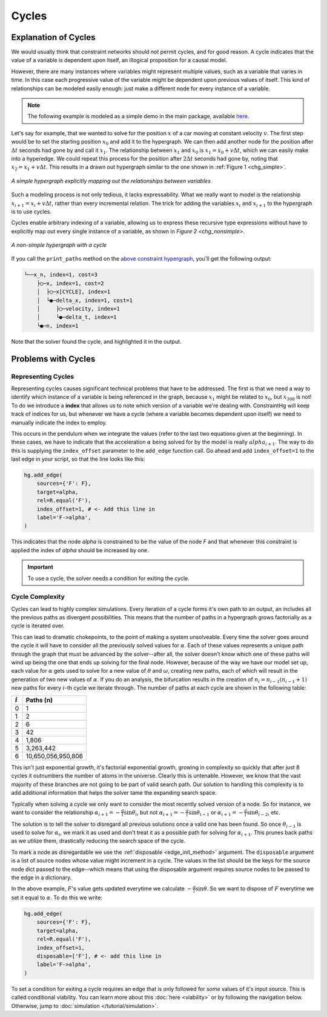 Cycles
======

Explanation of Cycles
----------------------

We would usually think that constraint networks should not permit cycles, and for good reason. A cycle indicates that the value of a variable is dependent upon itself, an illogical proposition for a causal model.

However, there are many instances where variables might represent multiple values, such as a variable that varies in time. In this case each progressive value of the variable might be dependent upon previous values of itself. This kind of relationships can be modeled easily enough: just make a different node for every instance of a variable.

.. note:: The following example is modeled as a simple demo in the main package, available `here <https://github.com/jmorris335/ConstraintHg/blob/main/demos/demo_linear_motion.py>`_.

Let's say for example, that we wanted to solve for the position :math:`x` of a car moving at constant velocity :math:`v`. The first step would be to set the starting position :math:`x_0` and add it to the hypergraph. We can then add another node for the position after :math:`\Delta{}t` seconds had gone by and call it :math:`x_1`. The relationship between :math:`x_1` and :math:`x_0` is :math:`x_1 = x_0 + v\Delta{}t`, which we can easily make into a hyperedge. We could repeat this process for the position after :math:`2\Delta{}t` seconds had gone by, noting that :math:`x_2 = x_1 + v\Delta{}t`. This results in a drawn out hypergraph similar to the one shown in :ref:`Figure 1 <chg_simple>`.

.. figure:: https://github.com/user-attachments/assets/d42a03a5-9fd8-4e62-81bd-92a99c94b77e
    :alt: Simple CHG
    :width: 681px
    :align: center
    :name: chg_simple

    *A simple hypergraph explicitly mapping out the relationships between variables*

Such a modeling process is not only tedious, it lacks expressability. What we really want to model is the relationship :math:`x_{i+1} = x_i + v\Delta{}t`, rather than every incremental relation. The trick for adding the variables :math:`x_i` and :math:`x_{i+1}` to the hypergraph is to use cycles.

Cycles enable arbitrary indexing of a variable, allowing us to express these recursive type expressions without have to explicitly map out every single instance of a variable, as shown in `Figure 2 <chg_nonsimple>`.

.. figure:: https://github.com/user-attachments/assets/cb8387cc-e005-4ed9-9247-2599f76f323b
    :alt: Non-simple CHG with a cycle
    :width: 681px
    :align: center
    :name: chg_nonsimple
    
    *A non-simple hypergraph with a cycle*

If you call the ``print_paths`` method on the `above constraint hypergraph <https://github.com/jmorris335/ConstraintHg/blob/main/demos/demo_linear_motion.py>`_, you'll get the following output:

.. code-block::

    └──x_n, index=1, cost=3
        ├◯─x, index=1, cost=2
        │  ├◯─x[CYCLE], index=1
        │  └●─delta_x, index=1, cost=1
        │     ├◯─velocity, index=1
        │     └●─delta_t, index=1
        └●─n, index=1

Note that the solver found the cycle, and highlighted it in the output.

Problems with Cycles
--------------------

Representing Cycles
___________________

Representing cycles causes significant technical problems that have to be addressed. The first is that we need a way to identify which instance of a variable is being referenced in the graph, because :math:`x_1` might be related to :math:`x_0`, but :math:`x_{308}` is not! To do we introduce a **index** that allows us to note which version of a variable we're dealing with. ConstraintHg will keep track of indices for us, but whenever we have a cycle (where a variable becomes dependent upon itself) we need to manually indicate the index to employ.

This occurs in the pendulum when we integrate the values (refer to the last two equations given at the beginning). In these cases, we have to indicate that the acceleration :math:`\alpha` being solved for by the model is really :math:`alpha_{i+1}`. The way to do this is supplying the ``index_offset`` parameter to the ``add_edge`` function call. Go ahead and add ``index_offset=1`` to the last edge in your script, so that the line looks like this:

.. code-block:: python

    hg.add_edge(
        sources={'F': F},
        target=alpha,
        rel=R.equal('F'),
        index_offset=1, # <- Add this line in
        label='F->alpha',
    )

This indicates that the node `alpha` is constrained to be the value of the node `F` and that whenever this constraint is applied the index of `alpha` should be increased by one.

.. important:: To use a cycle, the solver needs a condition for exiting the cycle.

.. _cycle_complexity:

Cycle Complexity
________________

Cycles can lead to highly complex simulations. Every iteration of a cycle forms it's own path to an output, an includes all the previous paths as divergent possibilities. This means that the number of paths in a hypergraph grows factorially as a cycle is iterated over.

This can lead to dramatic chokepoints, to the point of making a system unsolveable. Every time the solver goes around the cycle it will have to consider all the previously solved values for :math:`\alpha`. Each of these values represents a unique path through the graph that must be advanced by the solver--after all, the solver doesn't know which one of these paths will wind up being the one that ends up solving for the final node. However, because of the way we have our model set up, each value for :math:`\alpha` gets used to solve for a new value of :math:`\theta` and :math:`\omega`, creating new paths, each of which will result in the generation of two new values of :math:`\alpha`. If you do an analysis, the bifurcation results in the creation of :math:`n_i = n_{i-1}(n_{i-1} + 1)` new paths for every :math:`i`-th cycle we iterate through. The number of paths at each cycle are shown in the following table:

===========   ===========
 :math:`i`     Paths (n)
===========   ===========
    0             1 
    1             2 
    2             6 
    3             42 
    4            1,806 
    5          3,263,442 
    6          10,650,056,950,806
===========   ===========

This isn't just exponential growth, it's factorial exponential growth, growing in complexity so quickly that after just 8 cycles it outnumbers the number of atoms in the universe. Clearly this is untenable. However, we know that the vast majority of these branches are not going to be part of valid search path. Our solution to handling this complexity is to add additional information that helps the solver tame the expanding search space.

Typically when solving a cycle we only want to consider the most recently solved version of a node. So for instance, we want to consider the relationship :math:`\alpha_{i+1} = -\frac{g}{l}\sin\theta_i`, but not :math:`\alpha_{i+1} = -\frac{g}{l}\sin\theta_{i-1}` or :math:`\alpha_{i+1} = -\frac{g}{l}\sin\theta_{i-2}`, etc.

The solution is to tell the solver to disregard all previous solutions once a valid one has been found. So once :math:`\theta_{i-1}` is used to solve for :math:`\alpha_{i}`, we mark it as used and don't treat it as a possible path for solving for :math:`\alpha_{i+1}`. This prunes back paths as we utilize them, drastically reducing the search space of the cycle.

To mark a node as disregardable we use the :ref:`disposable <edge_init_method>` argument. The ``disposable`` argument is a list of source nodes whose value might increment in a cycle. The values in the list should be the keys for the source node dict passed to the edge--which means that using the disposable argument requires source nodes to be passed to the edge in a dictionary.

In the above example, :math:`F`'s value gets updated everytime we calculate :math:`-\frac{g}{l}\sin\theta`. So we want to dispose of :math:`F` everytime we set it equal to :math:`\alpha`. To do this we write:

.. code-block:: python

    hg.add_edge(
        sources={'F': F},
        target=alpha,
        rel=R.equal('F'),
        index_offset=1,
        disposable=['F'], # <- add this line in
        label='F->alpha',
    )

To set a condition for exiting a cycle requires an edge that is only followed for *some* values of it's input source. This is called conditional viability. You can learn more about this :doc:`here <viability>` or by following the navigation below. Otherwise, jump to :doc:`simulation </tutorial/simulation>`.